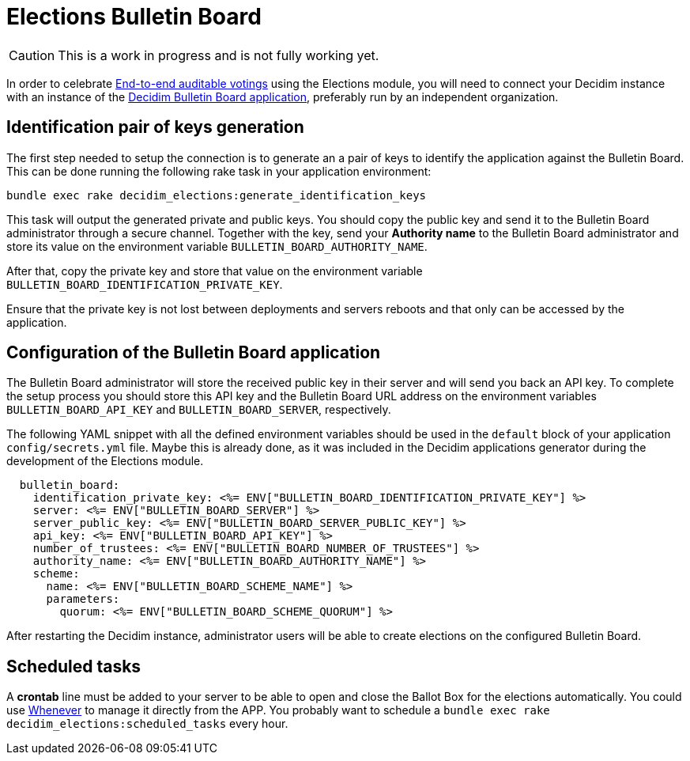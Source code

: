 = Elections Bulletin Board

[CAUTION]
====
This is a work in progress and is not fully working yet.
====

In order to celebrate https://en.wikipedia.org/wiki/End-to-end_auditable_voting_systems[End-to-end auditable votings] using the Elections module, you will need to connect your Decidim instance with an instance of the https://github.com/decidim/decidim-bulletin-board/[Decidim Bulletin Board application], preferably run by an independent organization.

== Identification pair of keys generation

The first step needed to setup the connection is to generate an a pair of keys to identify the application against the Bulletin Board.
This can be done running the following rake task in your application environment:

[source,sh]
----
bundle exec rake decidim_elections:generate_identification_keys
----

This task will output the generated private and public keys. You should copy the public key and send it to the Bulletin Board administrator through a secure channel. Together with the key, send your *Authority name* to the Bulletin Board administrator and store its value on the environment variable `BULLETIN_BOARD_AUTHORITY_NAME`.

After that, copy the private key and store that value on the environment variable `BULLETIN_BOARD_IDENTIFICATION_PRIVATE_KEY`.

Ensure that the private key is not lost between deployments and servers reboots and that only can be accessed by the application.

== Configuration of the Bulletin Board application

The Bulletin Board administrator will store the received public key in their server and will send you back an API key.
To complete the setup process you should store this API key and the Bulletin Board URL address on the environment variables `BULLETIN_BOARD_API_KEY` and `BULLETIN_BOARD_SERVER`, respectively.

The following YAML snippet with all the defined environment variables should be used in the `default` block of your application `config/secrets.yml` file.
Maybe this is already done, as it was included in the Decidim applications generator during the development of the Elections module.

[source,yaml]
----
  bulletin_board:
    identification_private_key: <%= ENV["BULLETIN_BOARD_IDENTIFICATION_PRIVATE_KEY"] %>
    server: <%= ENV["BULLETIN_BOARD_SERVER"] %>
    server_public_key: <%= ENV["BULLETIN_BOARD_SERVER_PUBLIC_KEY"] %>
    api_key: <%= ENV["BULLETIN_BOARD_API_KEY"] %>
    number_of_trustees: <%= ENV["BULLETIN_BOARD_NUMBER_OF_TRUSTEES"] %>
    authority_name: <%= ENV["BULLETIN_BOARD_AUTHORITY_NAME"] %>
    scheme:
      name: <%= ENV["BULLETIN_BOARD_SCHEME_NAME"] %>
      parameters:
        quorum: <%= ENV["BULLETIN_BOARD_SCHEME_QUORUM"] %>
----

After restarting the Decidim instance, administrator users will be able to create elections on the configured Bulletin Board.

== Scheduled tasks

A *crontab* line must be added to your server to be able to open and close the Ballot Box for the elections automatically. You could use https://github.com/javan/whenever[Whenever] to manage it directly from the APP. You probably want to schedule a `bundle exec rake decidim_elections:scheduled_tasks` every hour.
